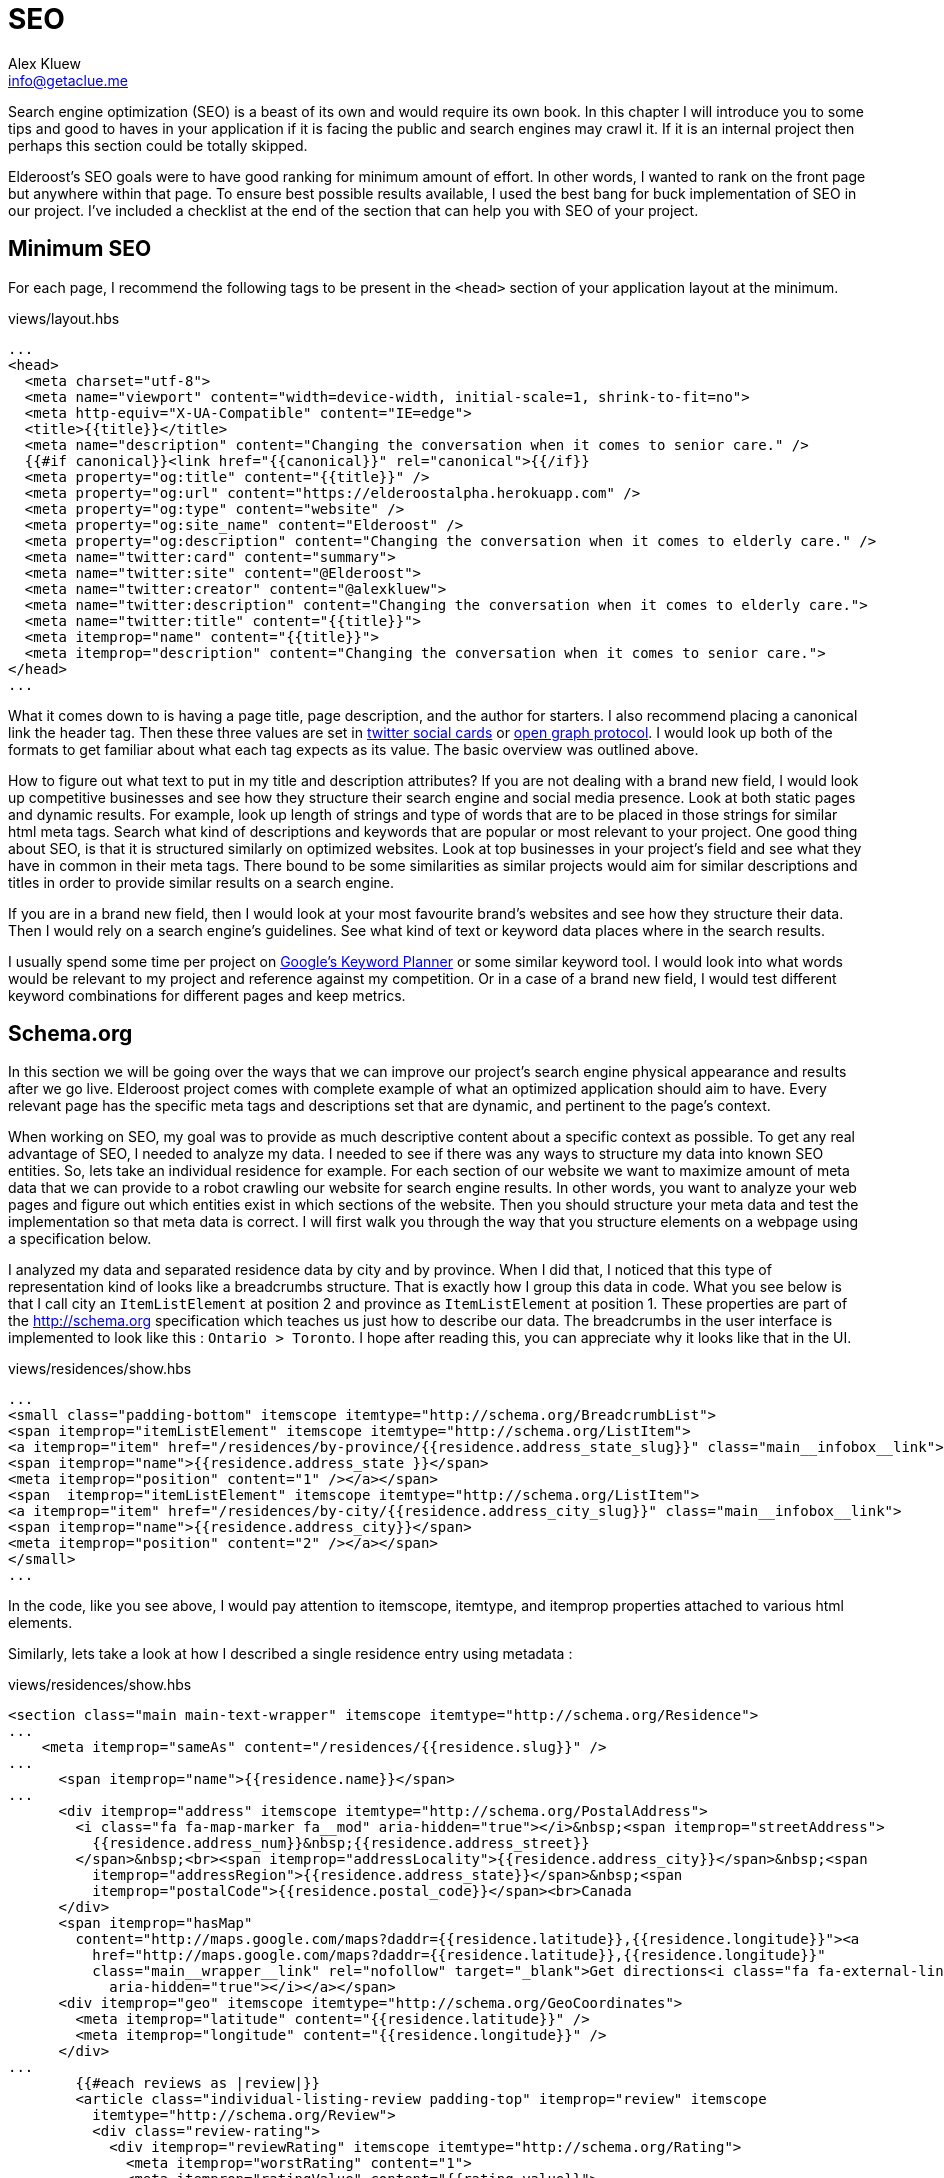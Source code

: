 = SEO
Alex Kluew <info@getaclue.me>
:sectanchors:
:keywords: node.js,node,nodejs,node-js,javascript,js

Search engine optimization (SEO) is a beast of its own and would require its own book. In this chapter I will introduce you to some tips and good to haves in your application if it is facing the public and search engines may crawl it. If it is an internal project then perhaps this section could be totally skipped.

Elderoost's SEO goals were to have good ranking for minimum amount of effort. In other words, I wanted to rank on the front page but anywhere within that page. To ensure best possible results available, I used the best bang for buck implementation of SEO in our project. I've  included a checklist at the end of the section that can help you with SEO of your project.

== Minimum SEO

For each page, I recommend the following tags to be present in the `<head>` section of your application layout at the minimum. 

[#layout-head]
.views/layout.hbs
[source,html]
----
...															 				 
<head>																			 
  <meta charset="utf-8">																 
  <meta name="viewport" content="width=device-width, initial-scale=1, shrink-to-fit=no">							 
  <meta http-equiv="X-UA-Compatible" content="IE=edge">												 
  <title>{{title}}</title>																 
  <meta name="description" content="Changing the conversation when it comes to senior care." />						 
  {{#if canonical}}<link href="{{canonical}}" rel="canonical">{{/if}}										 
  <meta property="og:title" content="{{title}}" />													 
  <meta property="og:url" content="https://elderoostalpha.herokuapp.com" />									 
  <meta property="og:type" content="website" />													 
  <meta property="og:site_name" content="Elderoost" />												 
  <meta property="og:description" content="Changing the conversation when it comes to elderly care." />					 
  <meta name="twitter:card" content="summary">													 
  <meta name="twitter:site" content="@Elderoost">													 
  <meta name="twitter:creator" content="@alexkluew">												 
  <meta name="twitter:description" content="Changing the conversation when it comes to elderly care.">					 
  <meta name="twitter:title" content="{{title}}">													 
  <meta itemprop="name" content="{{title}}">													 
  <meta itemprop="description" content="Changing the conversation when it comes to senior care.">						 
</head>																			 
...	
----

What it comes down to is having a page title, page description, and the author for starters. I also recommend placing a canonical link the header tag. Then these three values are set in https://developer.twitter.com/en/docs/tweets/optimize-with-cards/guides/getting-started[twitter social cards] or https://ogp.me[open graph protocol]. I would look up both of the formats to get familiar about what each tag expects as its value. The basic overview was outlined above.

How to figure out what text to put in my title and description attributes? If you are not dealing with a brand new field, I would look up competitive businesses and see how they structure their search engine and social media presence. Look at both static pages and dynamic results. For example, look up length of strings and type of words that are to be placed in those strings for similar html meta tags. Search what kind of descriptions and keywords that are popular or most relevant to your project. One good thing about SEO, is that it is structured similarly on optimized websites. Look at top businesses in your project’s field and see what they have in common in their meta tags. There bound to be some similarities as similar projects would aim for similar descriptions and titles in order to provide similar results on a search engine.

If you are in a brand new field, then I would look at your most favourite brand’s websites and see how they structure their data. Then I would rely on a search engine’s guidelines. See what kind of text or keyword data places where in the search results.

I usually spend some time per project on https://adwords.google.com/aw/keywordplanner/home[Google’s Keyword Planner] or some similar keyword tool. I would look into what words would be relevant to my project and reference against my competition. Or in a case of a brand new field, I would test different keyword combinations for different pages and keep metrics.

<<<

== Schema.org

In this section we will be going over the ways that we can improve our project’s search engine physical appearance and results after we go live. Elderoost project comes with complete example of what an optimized application should aim to have. Every relevant page has the specific meta tags and descriptions set that are dynamic, and pertinent to the page’s context.

When working on SEO, my goal was to provide as much descriptive content about a specific context as possible. To get any real advantage of SEO, I needed to analyze my data. I needed to see if there was any ways to structure my data into known SEO entities. So, lets take an individual residence for example. For each section of our website we want to maximize amount of meta data that we can provide to a robot crawling our website for search engine results. In other words, you want to analyze your web pages and figure out which entities exist in which sections of the website. Then you should structure your meta data and test the implementation so that meta data is correct. I will first walk you through the way that you structure elements on a webpage using a specification below.

I analyzed my data and separated residence data by city and by province. When I did that, I noticed that this type of representation kind of looks like a breadcrumbs structure. That is exactly how I group this data in code. What you see below is that I call city an `ItemListElement` at position 2 and province as `ItemListElement` at position 1. These properties are part of the http://schema.org specification which teaches us just how to describe our data. The breadcrumbs in the user interface is implemented to look like this : `Ontario > Toronto`. I hope after reading this, you can appreciate why it looks like that in the UI. 

.views/residences/show.hbs
[source,html]
----
...		 	  						 										 
<small class="padding-bottom" itemscope itemtype="http://schema.org/BreadcrumbList">			 					 
<span itemprop="itemListElement" itemscope itemtype="http://schema.org/ListItem">								 
<a itemprop="item" href="/residences/by-province/{{residence.address_state_slug}}" class="main__infobox__link">				 
<span itemprop="name">{{residence.address_state }}</span>		 										 
<meta itemprop="position" content="1" /></a></span>		 										 
<span  itemprop="itemListElement" itemscope itemtype="http://schema.org/ListItem">								 
<a itemprop="item" href="/residences/by-city/{{residence.address_city_slug}}" class="main__infobox__link">					 
<span itemprop="name">{{residence.address_city}}</span>			 									 
<meta itemprop="position" content="2" /></a></span>		 										 
</small>								 										 
...		
----

In the code, like you see above, I would pay attention to itemscope, itemtype, and itemprop properties attached to various html elements.

Similarly, lets take a look at how I described a single residence entry using metadata :

<<<

.views/residences/show.hbs
[source,html]
----
<section class="main main-text-wrapper" itemscope itemtype="http://schema.org/Residence">							 
...																			 
    <meta itemprop="sameAs" content="/residences/{{residence.slug}}" />										 
...																			 
      <span itemprop="name">{{residence.name}}</span>												 
...																			 
      <div itemprop="address" itemscope itemtype="http://schema.org/PostalAddress">								 
        <i class="fa fa-map-marker fa__mod" aria-hidden="true"></i>&nbsp;<span itemprop="streetAddress">					 
          {{residence.address_num}}&nbsp;{{residence.address_street}}										 
        </span>&nbsp;<br><span itemprop="addressLocality">{{residence.address_city}}</span>&nbsp;<span					 
          itemprop="addressRegion">{{residence.address_state}}</span>&nbsp;<span								 
          itemprop="postalCode">{{residence.postal_code}}</span><br>Canada									 
      </div>																		 
      <span itemprop="hasMap"																 
        content="http://maps.google.com/maps?daddr={{residence.latitude}},{{residence.longitude}}"><a						 
          href="http://maps.google.com/maps?daddr={{residence.latitude}},{{residence.longitude}}"						 
          class="main__wrapper__link" rel="nofollow" target="_blank">Get directions<i class="fa fa-external-link"				 
            aria-hidden="true"></i></a></span>													 
      <div itemprop="geo" itemscope itemtype="http://schema.org/GeoCoordinates">								 
        <meta itemprop="latitude" content="{{residence.latitude}}" />										 
        <meta itemprop="longitude" content="{{residence.longitude}}" />										 
      </div>																		 
...																			 
	{{#each reviews as |review|}}															 
        <article class="individual-listing-review padding-top" itemprop="review" itemscope							 
          itemtype="http://schema.org/Review">													 
          <div class="review-rating">														 
            <div itemprop="reviewRating" itemscope itemtype="http://schema.org/Rating">								 
              <meta itemprop="worstRating" content="1">												 
              <meta itemprop="ratingValue" content="{{rating_value}}">										 
              <meta itemprop="bestRating" content="5">												 
              {{rating_value}}															 
            </div>																	 
          </div>																	 
          <div class="review-name" itemprop="name">												 
            <strong style="color: #111111">{{name}}</strong>											 
            <small style="color: #555555; font-style: italic;">by <span itemprop="author" itemscope						 
                itemtype="http://schema.org/Person"><span itemprop="author">{{author}}</span></span></small>					 
          </div>																	 
          <div class="review-body" itemprop="description" style="color: #4a4a4a">								 
            {{description}}																 
          </div>																	 
        </article>																	 
        {{/each}}																	 
...	
----

There is quite a bit of meta data there to describe a single residence but it is mostly the same data which is displayed on each page. How convenient?! Basically, in the meta data above, I described a senior residence name, the address, geolocation coordinates, map link to google’s map. I also described all of the possible reviews and their meta data. Each review has a rating between 1 and 5, an author, and a text description. All of this information is displayed for the user to understand and for the robots to reference about our data.

Once completed the code, you can test your metadata by a service such us one provided by google and looks like this 

.Structured data testing tool from Google
image::breadcrumb-residence-structure-screen-google.png[Structured data testing tool from Google]

.Download `views/residences/show.hbs` template
****
Download complementary completed `views/residences/show.hbs` template https://bit.ly/residences-show[here].
****

<<<

== Sitemap

Do not forget to also send a sitemap representation of the application to the search engines. This way all of the SEO work will be actually found once their bots visit your submitted URLs in the sitemap format. In our procedure we will be using the sitemap module. It creates the proper sitemap for us which we will then gzip on our own. The only manual task for now is the generation of the residences URL text file as input to the sitemap.

Since this is a manual task, there is a route which you have to uncomment in the `residences.js` router handler file.

.routes/residences.js
[source,js]
----
...
router.get('/api/string', async (req, res, next) => {
  const residences = await Residence.findAll(); <1>
  if (residences) {
    var str = ''; <2>
    for (var residence of residences) {
      str = str + `https://domain.com/residences/${residence.slug}\n`;
    }
    res.send(str); <3>
  }
});
...
----
<1> Find all Residence data
<2> This data we will convert to a single string which we will use as input to the sitemap module
<3> Send the data which we then copy and paste into `./config/sitemap-list-of-urls.txt`

When we obtain all of our link data, we can proceed to generate the sitemap. I added the command to my `package.json` like so

.package.json
[source,json]
----
...
"sitemap": "npx sitemap < ./config/sitemap-list-of-urls.txt > ./config/sitemap.xml", <1>
"sitemap:gzip": "gzip -c ./config/sitemap.xml > ./public/sitemap.xml.gz" <2>
...
----
<1> Generate the sitemap `xml` file from the input
<2> Gzip the file and paste into the appropriate place in `public` folder

All you have to do now is figure out how to submit the sitemap url to the search engines. Each engine has their own way.

<<<

== Social share images

Before working on this section in the project, we had decent SEO because we worked on it in the previous section. With our current code, when someone shares our link on social media only textual data will be available to describe our URL due to our current tags. So, when someone shares the link to the project on twitter, for example, then the following card will pop up based on our provided meta-data : 

.Card preview screen version 1
image::card-preview-screen-v1.png[Card preview screen version 1,width=300,align="center"]

While that is better than sharing a simple link, and clearly dynamic, I could take this a bit further by adding an image to the card. This way, when someone will share our link in the future our card will look like this :

.Card preview screen version 2
image::card-preview-screen-v2.png[Card preview screen version 2,width=300,align="center"]

I wanted to do exactly as the image above shows. I wanted to add this dynamic image to my social media cards which show up whenever someone shares this project’s url. Moreover, I wanted this image to be generated on the fly by the server. To test my implementation, I used twitter's https://cards-dev.twitter.com/validator[card preview feature].

In my express.js app I wanted to see if I could generate images of a web page. So, I went with the idea of taking web page screenshot and, then, using this screenshot as my social media card. This is done by setting the two image properties in my meta tags (just as I show you below) :

The two SEO image tags that I needed to be dynamic were : `og:image` and `twitter:image`. I adjusted the express.js project by going into my handlebars.js layout template and adding an if statement.

The if statement simply looks for the presence of `page_image` variable as one of the attributes passed on to the template. If the variable exists, then simply populate its content wherever we need it. Or, in other words :

.layout.hbs
[source,html]
----
...
{{#if page_image}}
<meta name="og:image" content="{{page_image}}">
<meta name="twitter:card" content="summary_large_image">
<meta name="twitter:image" content="{{page_image}}">
{{else}}
<meta name="twitter:card" content="summary">
{{/if}}
...	
----

From above, `page_image` variable holds just a simple string that show the location to my dynamic image generation function. The string is a combination of simply taking a residence `slug` and adding `/image` to it.

So, if I was rendering the following page 

  https://elderoostalpha.herokuapp.com/residences/elim-village-british-columbia-reviews

then the image url will be 

  https://elderoostalpha.herokuapp.com/residences/elim-village-british-columbia-reviews/image

This string is just passed on as data to the template.

For example, the following code..

[source,js]
----
...
res.render(`templateName`,{
  page_image : `https://elderoostalpha.herokuapp.com/residences/carolina-retirement-suites-ontario-reviews/image`
});
...
----

would translate to the if statement above evaluating to true, in the handlebars.js template, and the attached html code of the block was :

.layout.hbs after evaluating the content of `page_image`
[source,html]
----
...
<meta name="og:image" content="https://elderoostalpha.herokuapp.com/residences/carolina-retirement-suites-ontario-reviews/image">	 
<meta name="twitter:card" content="summary_large_image">
<meta name="twitter:image" content="https://elderoostalpha.herokuapp.com/residences/carolina-retirement-suites-ontario-reviews/image">	 
...
----

Perfect, now our routes are dynamic just like I wanted. Now, I needed to implement the actual `router.get('/image')` function. We go to our terminal and type in the following to install puppeteer and add it to our project :

[#puppeteer]
.Install puppeteer
[source,bash]
----
npm install --save puppeteer
----

Then we just code the end point that we want above. Mine looked like this :

.routes/residences.js
[source,js]
----
...
const express = require('express');
const puppeteer = require('puppeteer');
const router = express.Router();
...
// equivalent to :																 
// https://elderoostalpha.herokuapp.com/residences/:slug/image 									 
router.get('/:slug/image', async (req, res, next) => {
  const { slug } = req.params;
  const browser = await puppeteer.launch();
  const page = await browser.newPage();
  await page.goto(`https://elderoostalpha.herokuapp.com/residences/${slug}`);							 
  const screenshot = await page.screenshot({ 
    type: 'png',
    encoding: 'binary'
  }); <1>
  await browser.close();
  res.header('Content-Type', 'image/png'); <3>
  res.send(screenshot); <2>
});
...
module.exports = router;	
----
<1> We conveniently just save screenshot as binary output
<2> Then our response sends that binary data and it displays as an image
<3> when we set the `content-type` of the response to `image/png`.

Success! We added a new `get /residences/:slug/image` route that sends a dynamic screenshot image of the webpage and we mainly did this for improving our SEO value proposition. 

Just as the section introduction shows, the newly created dynamic image adds a bit more value to the existing social cards. Your cards now show to the user exactly what the page looks like before they think of clicking on the social card to view it. If they click on the card and go to the actual page, then they view a familiar UI that was presented to them in the social card. This concluded our current SEO optimization. By the end of this section, my layout template had the <<seo.adoc#layout-head,following tags>>.

And there we have it. Our residence entry has a card with a beautiful generated image on it when someone shares our project on social.

.Card preview screen version 2
image::card-preview-screen-v2.png[Card preview screen version 2,width=300,align="center"]

[NOTE]
Now, having gone through all of the trouble of creating this, I am going to tell you not to use it like this in production. You see, there is some delay between starting up the puppeteer and returning a screenshot of a web-page. This delay is unfortunately much longer than the time it takes a social media card to load to a user. Thus, if you are running this code on your own server you may notice some cards require a refresh before they appear. 

An alternative solution would be to use this script, create all of the dynamic images, and save them somewhere where you would serve them instead of dynamically generating on the fly. A typical place to serve your assets is something like an Amazon’s S3 bucket. This way, you would change your code to serve the generated image rather than a dynamic one. You could also save these images on your server for each entry. For example, save it into your public folder under a specific name and add an attribute to your residences model to tell it the file that it needs to request from your public folder.

You can get creative and have a robot that updates all of these images and generates new ones, suppose once a day, or something like that. This depends on how often your layout changes and whether or not new images are providing much value to the social sharing.

Another solution would be to use a service that specializes in generating screenshots from urls. However, both, the AWS S3 bucket and an external API would have to be extra costs that you need to incorporate to your project.

<<<

== SEO Checklist
Here is a checklist that will help you stay on track with SEO on your website or application

* [ ] Switch To HTTPS
* [ ] Set Up Google Search Console
* [ ] Set Up Google Analytics
* [ ] Set Up Bing Webmaster Tools
* [ ] Create XML `Sitemap` 
* [ ] Create and add a `robots.txt` file to your site
* [ ] Submit `sitemap.xml` to Google Search Console
* [ ] Submit `sitemap.xml` to Bing Webmaster Tools
* [ ] Fix Crawl Errors
* [ ] Fix Broken Links
* [ ] Fix Any Missing or Duplicate `Meta` Tags
* [ ] Keep Your URLs Short, Descriptive
* [ ] Add Schema.org Description (where relevant)
* [ ] Use a Keyword Research Tool
* [ ] Optimize the Readability of Your Content
* [ ] Add Your Keyword to Your `Title` Tag
* [ ] Add Your Keyword to Your `Meta` Description
* [ ] Add Your Keyword to Your `H1` Tag
* [ ] Include Your Keyword in the `Body` of the Page
* [ ] Find long-tail keyword variations and use in the `Body` of the Page
* [ ] Label Your Images with Descriptive `ALT` Tags
* [ ] Use Internal Links
* [ ] Link to Authoritative Sites
* [ ] Reverse-Engineer Your Competitors’ Links and `Meta` Tags, Keywords
* [ ] Make Sure Your Site Doesn’t Have Duplicate Content
* [ ] Claim Your Brand Name on as Many Social Networks as Possible
* [ ] Make Your Site Mobile Friendly
* [ ] Speed Up Your Site
* [ ] Using WordPress Software? Install Yoast SEO Plugin
* [ ] Add Social Sharing Images
* [ ] Add Tags and Categories